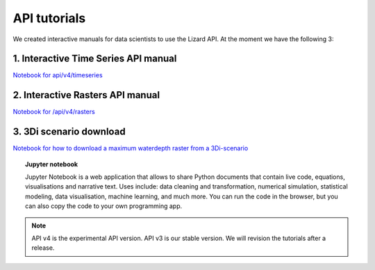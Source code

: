 ==============================
API tutorials
==============================

We created interactive manuals for data scientists to use the Lizard API. 
At the moment we have the following 3:

1. Interactive Time Series API manual 
--------------------------------------

| `Notebook for api/v4/timeseries <https://colab.research.google.com/drive/1VnwgAJQ-bSq2nsyAjaS43xm6noyfcTEc#scrollTo=FQ79duRxpTFt>`_

2. Interactive Rasters API manual 
------------------------------------

| `Notebook for /api/v4/rasters <https://colab.research.google.com/drive/1m9ECiz_mkkMWdxksAOUReOMHK4X7u-bH>`_


3. 3Di scenario download
--------------------------

| `Notebook for how to download a maximum waterdepth raster from a 3Di-scenario <https://colab.research.google.com/drive/1lW5QYenED5OvAGa93J8LTlM4Ox85lpli#scrollTo=IQFuyCScVAF1>`_


.. topic:: Jupyter notebook

    Jupyter Notebook is a web application that allows to share Python documents that contain live code, equations, visualisations and
    narrative text. Uses include: data cleaning and transformation, numerical simulation, statistical modeling, data visualisation, machine
    learning, and much more. You can run the code in the browser, but you can also copy the code to your own programming app.

.. note::
	API v4 is the experimental API version. API v3 is our stable version. We will revision the tutorials after a release. 